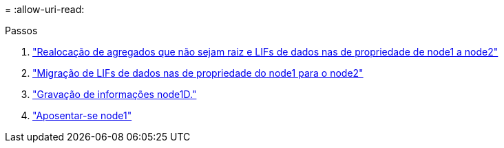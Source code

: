 = 
:allow-uri-read: 


.Passos
. link:relocate_non_root_aggr_node1_node2.html["Realocação de agregados que não sejam raiz e LIFs de dados nas de propriedade de node1 a node2"]
. link:move_nas_lifs_node1_node2.html["Migração de LIFs de dados nas de propriedade do node1 para o node2"]
. link:record_node1_information.html["Gravação de informações node1D."]
. link:retire_node1.html["Aposentar-se node1"]

